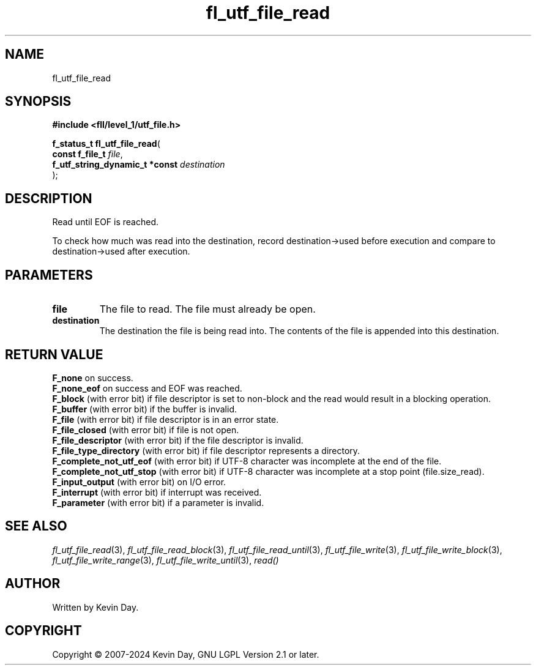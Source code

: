 .TH fl_utf_file_read "3" "February 2024" "FLL - Featureless Linux Library 0.6.10" "Library Functions"
.SH "NAME"
fl_utf_file_read
.SH SYNOPSIS
.nf
.B #include <fll/level_1/utf_file.h>
.sp
\fBf_status_t fl_utf_file_read\fP(
    \fBconst f_file_t                \fP\fIfile\fP,
    \fBf_utf_string_dynamic_t *const \fP\fIdestination\fP
);
.fi
.SH DESCRIPTION
.PP
Read until EOF is reached.
.PP
To check how much was read into the destination, record destination->used before execution and compare to destination->used after execution.
.SH PARAMETERS
.TP
.B file
The file to read. The file must already be open.

.TP
.B destination
The destination the file is being read into. The contents of the file is appended into this destination.

.SH RETURN VALUE
.PP
\fBF_none\fP on success.
.br
\fBF_none_eof\fP on success and EOF was reached.
.br
\fBF_block\fP (with error bit) if file descriptor is set to non-block and the read would result in a blocking operation.
.br
\fBF_buffer\fP (with error bit) if the buffer is invalid.
.br
\fBF_file\fP (with error bit) if file descriptor is in an error state.
.br
\fBF_file_closed\fP (with error bit) if file is not open.
.br
\fBF_file_descriptor\fP (with error bit) if the file descriptor is invalid.
.br
\fBF_file_type_directory\fP (with error bit) if file descriptor represents a directory.
.br
\fBF_complete_not_utf_eof\fP (with error bit) if UTF-8 character was incomplete at the end of the file.
.br
\fBF_complete_not_utf_stop\fP (with error bit) if UTF-8 character was incomplete at a stop point (file.size_read).
.br
\fBF_input_output\fP (with error bit) on I/O error.
.br
\fBF_interrupt\fP (with error bit) if interrupt was received.
.br
\fBF_parameter\fP (with error bit) if a parameter is invalid.
.SH SEE ALSO
.PP
.nh
.ad l
\fIfl_utf_file_read\fP(3), \fIfl_utf_file_read_block\fP(3), \fIfl_utf_file_read_until\fP(3), \fIfl_utf_file_write\fP(3), \fIfl_utf_file_write_block\fP(3), \fIfl_utf_file_write_range\fP(3), \fIfl_utf_file_write_until\fP(3), \fIread()\fP
.ad
.hy
.SH AUTHOR
Written by Kevin Day.
.SH COPYRIGHT
.PP
Copyright \(co 2007-2024 Kevin Day, GNU LGPL Version 2.1 or later.
